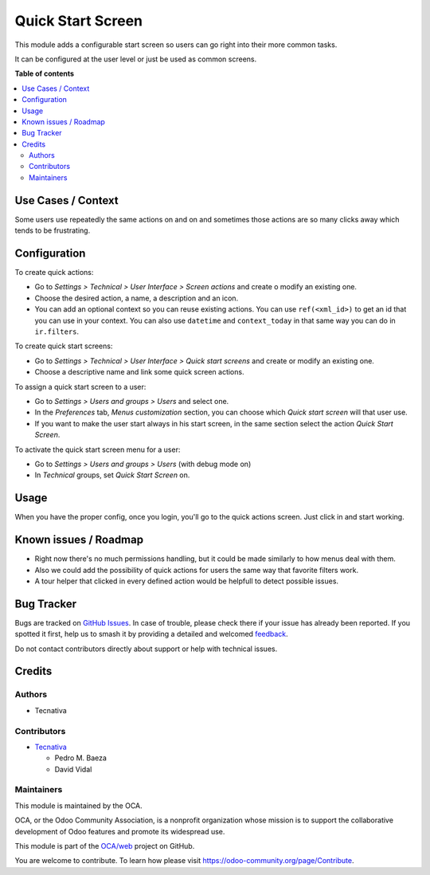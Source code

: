 ==================
Quick Start Screen
==================

.. 
   !!!!!!!!!!!!!!!!!!!!!!!!!!!!!!!!!!!!!!!!!!!!!!!!!!!!
   !! This file is generated by oca-gen-addon-readme !!
   !! changes will be overwritten.                   !!
   !!!!!!!!!!!!!!!!!!!!!!!!!!!!!!!!!!!!!!!!!!!!!!!!!!!!
   !! source digest: sha256:ce637ec2bd1f7cb321bdda1b2cf98a20e084b47769ff854e6a504741ea1136dd
   !!!!!!!!!!!!!!!!!!!!!!!!!!!!!!!!!!!!!!!!!!!!!!!!!!!!

.. |badge1| image:: https://img.shields.io/badge/maturity-Beta-yellow.png
    :target: https://odoo-community.org/page/development-status
    :alt: Beta
.. |badge2| image:: https://img.shields.io/badge/licence-AGPL--3-blue.png
    :target: http://www.gnu.org/licenses/agpl-3.0-standalone.html
    :alt: License: AGPL-3
.. |badge3| image:: https://img.shields.io/badge/github-OCA%2Fweb-lightgray.png?logo=github
    :target: https://github.com/OCA/web/tree/16.0/web_quick_start_screen
    :alt: OCA/web
.. |badge4| image:: https://img.shields.io/badge/weblate-Translate%20me-F47D42.png
    :target: https://translation.odoo-community.org/projects/web-16-0/web-16-0-web_quick_start_screen
    :alt: Translate me on Weblate
.. |badge5| image:: https://img.shields.io/badge/runboat-Try%20me-875A7B.png
    :target: https://runboat.odoo-community.org/builds?repo=OCA/web&target_branch=16.0
    :alt: Try me on Runboat

|badge1| |badge2| |badge3| |badge4| |badge5|

This module adds a configurable start screen so users can go right into
their more common tasks.

It can be configured at the user level or just be used as common
screens.

**Table of contents**

.. contents::
   :local:

Use Cases / Context
===================

Some users use repeatedly the same actions on and on and sometimes those
actions are so many clicks away which tends to be frustrating.

Configuration
=============

To create quick actions:

- Go to *Settings > Technical > User Interface > Screen actions* and
  create o modify an existing one.
- Choose the desired action, a name, a description and an icon.
- You can add an optional context so you can reuse existing actions. You
  can use ``ref(<xml_id>)`` to get an id that you can use in your
  context. You can also use ``datetime`` and ``context_today`` in that
  same way you can do in ``ir.filters``.

To create quick start screens:

- Go to *Settings > Technical > User Interface > Quick start screens*
  and create or modify an existing one.
- Choose a descriptive name and link some quick screen actions.

To assign a quick start screen to a user:

- Go to *Settings > Users and groups > Users* and select one.
- In the *Preferences* tab, *Menus customization* section, you can
  choose which *Quick start screen* will that user use.
- If you want to make the user start always in his start screen, in the
  same section select the action *Quick Start Screen*.

To activate the quick start screen menu for a user:

- Go to *Settings > Users and groups > Users* (with debug mode on)
- In *Technical* groups, set *Quick Start Screen* on.

Usage
=====

When you have the proper config, once you login, you'll go to the quick
actions screen. Just click in and start working.

Known issues / Roadmap
======================

- Right now there's no much permissions handling, but it could be made
  similarly to how menus deal with them.
- Also we could add the possibility of quick actions for users the same
  way that favorite filters work.
- A tour helper that clicked in every defined action would be helpfull
  to detect possible issues.

Bug Tracker
===========

Bugs are tracked on `GitHub Issues <https://github.com/OCA/web/issues>`_.
In case of trouble, please check there if your issue has already been reported.
If you spotted it first, help us to smash it by providing a detailed and welcomed
`feedback <https://github.com/OCA/web/issues/new?body=module:%20web_quick_start_screen%0Aversion:%2016.0%0A%0A**Steps%20to%20reproduce**%0A-%20...%0A%0A**Current%20behavior**%0A%0A**Expected%20behavior**>`_.

Do not contact contributors directly about support or help with technical issues.

Credits
=======

Authors
-------

* Tecnativa

Contributors
------------

- `Tecnativa <https://tecnativa.com>`__

  - Pedro M. Baeza
  - David Vidal

Maintainers
-----------

This module is maintained by the OCA.

.. image:: https://odoo-community.org/logo.png
   :alt: Odoo Community Association
   :target: https://odoo-community.org

OCA, or the Odoo Community Association, is a nonprofit organization whose
mission is to support the collaborative development of Odoo features and
promote its widespread use.

This module is part of the `OCA/web <https://github.com/OCA/web/tree/16.0/web_quick_start_screen>`_ project on GitHub.

You are welcome to contribute. To learn how please visit https://odoo-community.org/page/Contribute.
